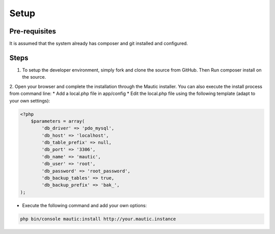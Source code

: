 Setup
#############

Pre-requisites
==================
It is assumed that the system already has composer and git installed and configured.

Steps
==================
1. To setup the developer environment, simply fork and clone the source from GitHub. Then Run composer install on the source.

2. Open your browser and complete the installation through the Mautic installer.
You can also execute the install process from command line: * Add a local.php file in app/config * Edit the local.php file using the following template (adapt to your own settings):

.. code-block:: php

    <?php
        $parameters = array(
            'db_driver' => 'pdo_mysql',
            'db_host' => 'localhost',
            'db_table_prefix' => null,
            'db_port' => '3306',
            'db_name' => 'mautic',
            'db_user' => 'root',
            'db_password' => 'root_password',
            'db_backup_tables' => true,
            'db_backup_prefix' => 'bak_',
    );

* Execute the following command and add your own options:
.. code-block:: bash

    php bin/console mautic:install http://your.mautic.instance